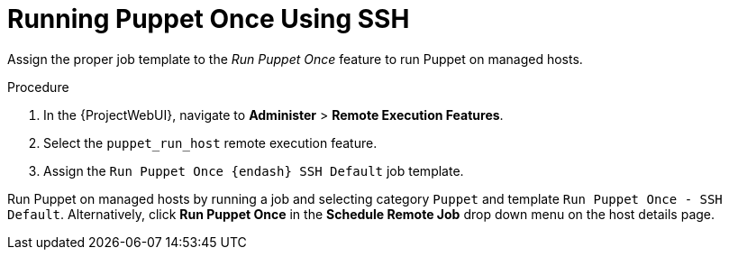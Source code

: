 [id="running-puppet-once-using-ssh_{context}"]
= Running Puppet Once Using SSH

Assign the proper job template to the _Run Puppet Once_ feature to run Puppet on managed hosts.

.Procedure
. In the {ProjectWebUI}, navigate to *Administer* > *Remote Execution Features*.
. Select the `puppet_run_host` remote execution feature.
. Assign the `Run Puppet Once {endash} SSH Default` job template.

Run Puppet on managed hosts by running a job and selecting category `Puppet` and template `Run Puppet Once - SSH Default`.
Alternatively, click *Run Puppet Once* in the *Schedule Remote Job* drop down menu on the host details page.
